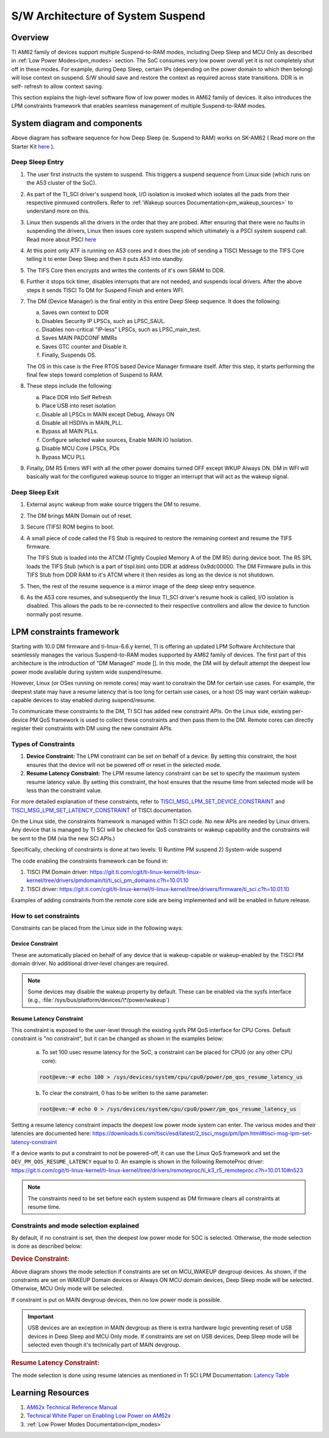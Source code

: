 .. _pm_sw_arch:

##################################
S/W Architecture of System Suspend
##################################

********
Overview
********

TI AM62 family of devices support multiple Suspend-to-RAM modes, including Deep Sleep
and MCU Only as described in :ref:`Low Power Modes<lpm_modes>` section.
The SoC consumes very low power overall yet it is not completely shut off in these modes.
For example, during Deep Sleep, certain IPs
(depending on the power domain to which then belong) will lose context on suspend.
S/W should save and restore the context as required across state transitions. DDR is in self-
refresh to allow context saving.

This section explains the high-level software flow of low power modes in AM62 family of devices.
It also introduces the LPM constraints framework that enables seamless management of
multiple Suspend-to-RAM modes.

*****************************
System diagram and components
*****************************

.. Image:: /images/AM62x_Deep_Sleep_Flow.png


Above diagram has software sequence for how Deep Sleep (ie. Suspend to RAM) works on
SK-AM62 ( Read more on the Starter Kit `here <https://www.ti.com/tool/SK-AM62>`__ ).

Deep Sleep Entry
================

#. The user first instructs the system to suspend. This triggers a suspend
   sequence from Linux side (which runs on the A53 cluster of the SoC).

#. As part of the TI_SCI driver's suspend hook, I/O isolation is invoked which
   isolates all the pads from their respective pinmuxed controllers. Refer to
   :ref:`Wakeup sources Documentation<pm_wakeup_sources>` to understand more on this.

#. Linux then suspends all the drivers in the order that they are probed.
   After ensuring that there were no faults in suspending the drivers, Linux
   then issues core system suspend which ultimately is a PSCI system
   suspend call. Read more about PSCI `here <https://developer.arm.com/Architectures/Power%20State%20Coordination%20Interface>`__

#. At this point only ATF is running on A53 cores and it does the job of
   sending a TISCI Message to the TIFS Core telling it to enter Deep Sleep
   and then it puts A53 into standby.

#. The TIFS Core then encrypts and writes the contents of it's own SRAM to DDR.

#. Further it stops tick timer, disables interrupts that are not needed, and suspends local drivers.
   After the above steps it sends TISCI To DM for Suspend Finish and enters WFI.

#. The DM (Device Manager) is the final entity in this entire Deep Sleep sequence. It does the following:

   a. Saves own context to DDR
   b. Disables Security IP LPSCs, such as LPSC_SAUL.
   c. Disables non-critical "IP-less" LPSCs, such as LPSC_main_test.
   d. Saves MAIN PADCONF MMRs
   e. Saves GTC counter and Disable it.
   f. Finally, Suspends OS.

   The OS in this case is the Free RTOS based Device Manager firmware itself. After this step, it starts performing
   the final few steps toward completion of Suspend to RAM.

#. These steps include the following:

   a. Place DDR into Self Refresh
   b. Place USB into reset isolation
   c. Disable all LPSCs in MAIN except Debug, Always ON
   d. Disable all HSDIVs in MAIN_PLL.
   e. Bypass all MAIN PLLs.
   f. Configure selected wake sources, Enable MAIN IO Isolation.
   g. Disable MCU Core LPSCs, PDs
   h. Bypass MCU PLL

#. Finally, DM R5 Enters WFI with all the other power domains turned OFF except WKUP Always ON.
   DM in WFI will basically wait for the configured wakeup source to trigger
   an interrupt that will act as the wakeup signal.

Deep Sleep Exit
===============

#. External async wakeup from wake source triggers the DM to resume.
#. The DM brings MAIN Domain out of reset.
#. Secure (TIFS) ROM begins to boot.
#. A small piece of code called the FS Stub is required to restore the remaining context and resume the
   TIFS firmware.

   The TIFS Stub is loaded into the ATCM (Tightly Coupled Memory A of the DM R5) during device boot.
   The R5 SPL loads the TIFS Stub (which is a part of tispl.bin) onto DDR at address 0x9dc00000. The DM Firmware
   pulls in this TIFS Stub from DDR RAM to it's ATCM where it then resides as long as the
   device is not shutdown.
#. Then, the rest of the resume sequence is a mirror image of the deep sleep entry sequence.
#. As the A53 core resumes, and subsequently the linux TI_SCI driver's resume hook is called,
   I/O isolation is disabled. This allows the pads to be re-connected to their respective controllers
   and allow the device to function normally post resume.

.. _pm_constraints_fwk:

*************************
LPM constraints framework
*************************

Starting with 10.0 DM firmware and ti-linux-6.6.y kernel, TI is offering
an updated LPM Software Architecture that seamlessly manages the various
Suspend-to-RAM modes supported by AM62 family of devices. The first part
of this architecture is the introduction of "DM Managed" mode []. In this
mode, the DM will by default attempt the deepest low power mode
available during system wide suspend/resume.

However, Linux (or OSes running on remote cores) may want to constrain
the DM for certain use cases.  For example, the deepest state may have
a resume latency that is too long for certain use cases, or a
host OS may want certain wakeup-capable devices to stay enabled during
suspend/resume.

To communicate these constraints to the DM, TI SCI has added new
constraint APIs. On the Linux side, existing per-device PM QoS
framework is used to collect these constraints and then pass them
to the DM. Remote cores can directly register their constraints with
DM using the new constraint APIs.

Types of Constraints
====================

#. **Device Constraint:** The LPM constraint can be set on behalf of a device. By setting this constraint,
   the host ensures that the device will not be powered off or reset in the selected mode.

#. **Resume Latency Constraint:** The LPM resume latency constraint can be set to specify the maximum system
   resume latency value. By setting this constraint, the host ensures that the resume time from selected mode
   will be less than the constraint value.

For more detailed explanation of these constraints, refer to
`TISCI_MSG_LPM_SET_DEVICE_CONSTRAINT <https://software-dl.ti.com/tisci/esd/latest/2_tisci_msgs/pm/lpm.html#tisci-msg-lpm-set-device-constraint>`__
and
`TISCI_MSG_LPM_SET_LATENCY_CONSTRAINT <https://software-dl.ti.com/tisci/esd/latest/2_tisci_msgs/pm/lpm.html#tisci-msg-lpm-set-latency-constraint>`__
of TISCI documentation.

On the Linux side, the constraints framework is managed within TI SCI code.
No new APIs are needed by Linux drivers. Any device that is managed by TI SCI
will be checked for QoS constraints or wakeup capability and the constraints will
be sent to the DM (via the new SCI APIs.)

Specifically, checking of constraints is done at two levels:
1) Runtime PM suspend
2) System-wide suspend

The code enabling the constraints framework can be found in:

#. TISCI PM Domain driver: https://git.ti.com/cgit/ti-linux-kernel/ti-linux-kernel/tree/drivers/pmdomain/ti/ti_sci_pm_domains.c?h=10.01.10
#. TISCI driver: https://git.ti.com/cgit/ti-linux-kernel/ti-linux-kernel/tree/drivers/firmware/ti_sci.c?h=10.01.10

Examples of adding constraints from the remote core side are being implemented and will
be enabled in future release.

How to set constraints
======================

Constraints can be placed from the Linux side in the following ways:

Device Constraint
-----------------

These are automatically placed on behalf of any device that is wakeup-capable or
wakeup-enabled by the TISCI PM domain driver. No additional driver-level changes
are required.

.. note::

   Some devices may disable the wakeup property by default. These can be enabled via
   the sysfs interface (e.g., :file:`/sys/bus/platform/devices/\*/power/wakeup`)

Resume Latency Constraint
-------------------------

This constraint is exposed to the user-level through the existing sysfs PM QoS interface for CPU Cores.
Default constraint is "no constraint", but it can be changed as shown in the examples below:

   a. To set 100 usec resume latency for the SoC, a constraint can be placed for CPU0 (or any other CPU core):

   .. code:: console

      root@evm:~# echo 100 > /sys/devices/system/cpu/cpu0/power/pm_qos_resume_latency_us

   b. To clear the constraint, 0 has to be written to the same parameter:

   .. code:: console

      root@evm:~# echo 0 > /sys/devices/system/cpu/cpu0/power/pm_qos_resume_latency_us

Setting a resume latency constraint impacts the deepest low power mode system can enter.
The various modes and their latencies are documented here: https://downloads.ti.com/tisci/esd/latest/2_tisci_msgs/pm/lpm.html#tisci-msg-lpm-set-latency-constraint

If a device wants to put a constraint to not be powered-off, it can use the Linux
QoS framework and set the ``DEV_PM_QOS_RESUME_LATENCY`` equal to 0.
An example is shown in the following RemoteProc driver:
https://git.ti.com/cgit/ti-linux-kernel/ti-linux-kernel/tree/drivers/remoteproc/ti_k3_r5_remoteproc.c?h=10.01.10#n523

.. note::

   The constraints need to be set before each system suspend as DM firmware clears all
   constraints at resume time.

Constraints and mode selection explained
========================================

By default, if no constraint is set, then the deepest low power mode for SOC is selected.
Otherwise, the mode selection is done as described below:

.. rubric:: Device Constraint:

.. Image:: /images/AM62_LPM_Dev_Cons.png

Above diagram shows the mode selection if constraints are set on MCU_WAKEUP devgroup devices.
As shown, if the constraints are set on WAKEUP Domain devices or Always ON MCU domain devices,
Deep Sleep mode will be selected. Otherwise, MCU Only mode will be selected.

If constraint is put on MAIN devgroup devices, then no low power mode is possible.

.. important::

   USB devices are an exception in MAIN devgroup as there is extra hardware logic preventing
   reset of USB devices in Deep Sleep and MCU Only mode.
   If constraints are set on USB devices, Deep Sleep mode will be selected even though it's
   technically part of MAIN devgroup.

.. ifconfig:: CONFIG_part_variant in ('AM62X')

   For detailed description for devgroup of these devices, refer to
   `Devgroup section <https://software-dl.ti.com/tisci/esd/latest/5_soc_doc/am62x/soc_devgrps.html#am62x-device-group-descriptions>`__
   of TISCI documentation.

.. ifconfig:: CONFIG_part_variant in ('AM62AX')

   For detailed description for devgroup of these devices, refer to
   `Devgroup section <https://software-dl.ti.com/tisci/esd/latest/5_soc_doc/am62ax/soc_devgrps.html#am62ax-device-group-descriptions>`__
   of TISCI documentation.

.. ifconfig:: CONFIG_part_variant in ('AM62PX')

   For detailed description for devgroup of these devices, refer to
   `Devgroup section <https://software-dl.ti.com/tisci/esd/latest/5_soc_doc/am62px/soc_devgrps.html#am62px-device-group-descriptions>`__
   of TISCI documentation.

.. rubric:: Resume Latency Constraint:

The mode selection is done using resume latencies as mentioned in TI SCI LPM Documentation:
`Latency Table <https://software-dl.ti.com/tisci/esd/latest/2_tisci_msgs/pm/lpm.html#latency-table>`__

******************
Learning Resources
******************

#. `AM62x Technical Reference Manual <https://www.ti.com/lit/pdf/spruiv7>`__
#. `Technical White Paper on Enabling Low Power on AM62x <https://www.ti.com/lit/wp/sprad41/sprad41.pdf>`__
#. :ref:`Low Power Modes Documentation<lpm_modes>`


